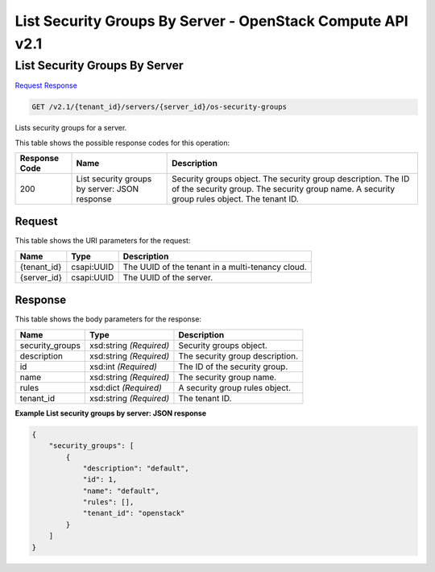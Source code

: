 =============================================================================
List Security Groups By Server -  OpenStack Compute API v2.1
=============================================================================

List Security Groups By Server
~~~~~~~~~~~~~~~~~~~~~~~~~

`Request <GET_list_security_groups_by_server_v2.1_tenant_id_servers_server_id_os-security-groups.rst#request>`__
`Response <GET_list_security_groups_by_server_v2.1_tenant_id_servers_server_id_os-security-groups.rst#response>`__

.. code-block:: javascript

    GET /v2.1/{tenant_id}/servers/{server_id}/os-security-groups

Lists security groups for a server.



This table shows the possible response codes for this operation:


+--------------------------+-------------------------+-------------------------+
|Response Code             |Name                     |Description              |
+==========================+=========================+=========================+
|200                       |List security groups by  |Security groups object.  |
|                          |server: JSON response    |The security group       |
|                          |                         |description. The ID of   |
|                          |                         |the security group. The  |
|                          |                         |security group name. A   |
|                          |                         |security group rules     |
|                          |                         |object. The tenant ID.   |
+--------------------------+-------------------------+-------------------------+


Request
^^^^^^^^^^^^^^^^^

This table shows the URI parameters for the request:

+--------------------------+-------------------------+-------------------------+
|Name                      |Type                     |Description              |
+==========================+=========================+=========================+
|{tenant_id}               |csapi:UUID               |The UUID of the tenant   |
|                          |                         |in a multi-tenancy cloud.|
+--------------------------+-------------------------+-------------------------+
|{server_id}               |csapi:UUID               |The UUID of the server.  |
+--------------------------+-------------------------+-------------------------+








Response
^^^^^^^^^^^^^^^^^^


This table shows the body parameters for the response:

+--------------------------+-------------------------+-------------------------+
|Name                      |Type                     |Description              |
+==========================+=========================+=========================+
|security_groups           |xsd:string *(Required)*  |Security groups object.  |
+--------------------------+-------------------------+-------------------------+
|description               |xsd:string *(Required)*  |The security group       |
|                          |                         |description.             |
+--------------------------+-------------------------+-------------------------+
|id                        |xsd:int *(Required)*     |The ID of the security   |
|                          |                         |group.                   |
+--------------------------+-------------------------+-------------------------+
|name                      |xsd:string *(Required)*  |The security group name. |
+--------------------------+-------------------------+-------------------------+
|rules                     |xsd:dict *(Required)*    |A security group rules   |
|                          |                         |object.                  |
+--------------------------+-------------------------+-------------------------+
|tenant_id                 |xsd:string *(Required)*  |The tenant ID.           |
+--------------------------+-------------------------+-------------------------+





**Example List security groups by server: JSON response**


.. code::

    {
        "security_groups": [
            {
                "description": "default",
                "id": 1,
                "name": "default",
                "rules": [],
                "tenant_id": "openstack"
            }
        ]
    }
    

